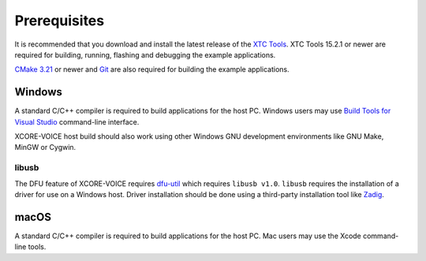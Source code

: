 .. _sln_voice_system_prerequisites_programming:

#############
Prerequisites
#############

It is recommended that you download and install the latest release of the `XTC Tools <https://www.xmos.com/software/tools/>`__.  XTC Tools 15.2.1 or newer are required for building, running, flashing and debugging the example applications.

`CMake 3.21 <https://cmake.org/download/>`_ or newer and `Git <https://git-scm.com/>`_ are also required for building the example applications.

*******
Windows
*******

A standard C/C++ compiler is required to build applications for the host PC.  Windows users may use `Build Tools for Visual Studio <https://docs.microsoft.com/en-us/cpp/build/building-on-the-command-line?view=msvc-170#download-and-install-the-tools>`__ command-line interface.

XCORE-VOICE host build should also work using other Windows GNU development environments like GNU Make, MinGW or Cygwin.

libusb
======

The DFU feature of XCORE-VOICE requires `dfu-util <https://dfu-util.sourceforge.net/>`_ which requires ``libusb v1.0``. ``libusb`` requires the installation of a driver for use on a Windows host. Driver installation should be done using a third-party installation tool like `Zadig <https://zadig.akeo.ie/>`_.

*****
macOS
*****

A standard C/C++ compiler is required to build applications for the host PC.  Mac users may use the Xcode command-line tools.
